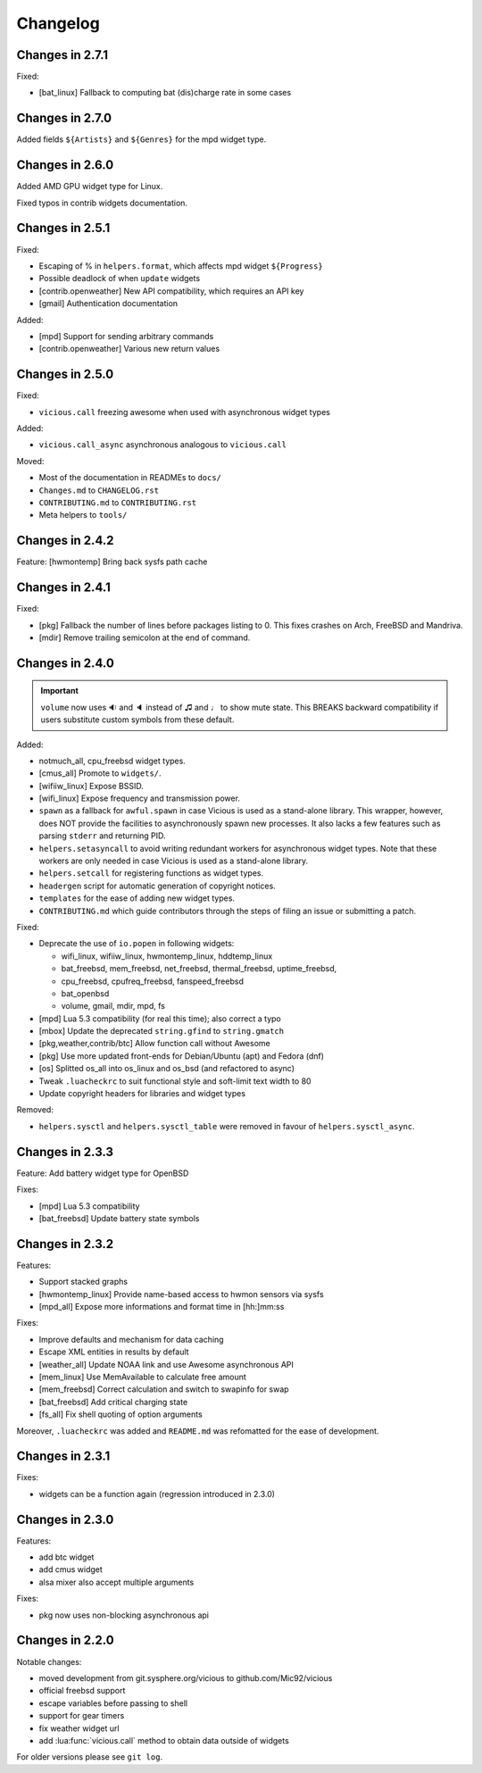 Changelog
=========

Changes in 2.7.1
----------------

Fixed:

- [bat_linux] Fallback to computing bat (dis)charge rate in some cases

Changes in 2.7.0
----------------

Added fields ``${Artists}`` and ``${Genres}`` for the mpd widget type.

Changes in 2.6.0
----------------

Added AMD GPU widget type for Linux.

Fixed typos in contrib widgets documentation.

Changes in 2.5.1
----------------

Fixed:

- Escaping of % in ``helpers.format``, which affects mpd widget ``${Progress}``
- Possible deadlock of when ``update`` widgets
- [contrib.openweather] New API compatibility, which requires an API key
- [gmail] Authentication documentation

Added:

- [mpd] Support for sending arbitrary commands
- [contrib.openweather] Various new return values

Changes in 2.5.0
----------------

Fixed:

- ``vicious.call`` freezing awesome when used with asynchronous widget types

Added:

- ``vicious.call_async`` asynchronous analogous to ``vicious.call``

Moved:

- Most of the documentation in READMEs to ``docs/``
- ``Changes.md`` to ``CHANGELOG.rst``
- ``CONTRIBUTING.md`` to ``CONTRIBUTING.rst``
- Meta helpers to ``tools/``

Changes in 2.4.2
----------------

Feature: [hwmontemp] Bring back sysfs path cache

Changes in 2.4.1
----------------

Fixed:

- [pkg] Fallback the number of lines before packages listing to 0.
  This fixes crashes on Arch, FreeBSD and Mandriva.
- [mdir] Remove trailing semicolon at the end of command.

Changes in 2.4.0
----------------

.. important::

   ``volume`` now uses 🔉 and 🔈 instead of ♫ and ♩ to show mute state.
   This BREAKS backward compatibility if users substitute custom symbols
   from these default.

Added:

- notmuch_all, cpu_freebsd widget types.
- [cmus_all] Promote to ``widgets/``.
- [wifiiw_linux] Expose BSSID.
- [wifi_linux] Expose frequency and transmission power.
- ``spawn`` as a fallback for ``awful.spawn`` in case Vicious is used as
  a stand-alone library. This wrapper, however, does NOT provide the facilities
  to asynchronously spawn new processes. It also lacks a few features such as
  parsing ``stderr`` and returning PID.
- ``helpers.setasyncall`` to avoid writing redundant workers for asynchronous
  widget types. Note that these workers are only needed in case Vicious is used
  as a stand-alone library.
- ``helpers.setcall`` for registering functions as widget types.
- ``headergen`` script for automatic generation of copyright notices.
- ``templates`` for the ease of adding new widget types.
- ``CONTRIBUTING.md`` which guide contributors through the steps
  of filing an issue or submitting a patch.

Fixed:

- Deprecate the use of ``io.popen`` in following widgets:

  - wifi_linux, wifiiw_linux, hwmontemp_linux, hddtemp_linux
  - bat_freebsd, mem_freebsd, net_freebsd, thermal_freebsd, uptime_freebsd,
  - cpu_freebsd, cpufreq_freebsd, fanspeed_freebsd
  - bat_openbsd
  - volume, gmail, mdir, mpd, fs

- [mpd] Lua 5.3 compatibility (for real this time); also correct a typo
- [mbox] Update the deprecated ``string.gfind`` to ``string.gmatch``
- [pkg,weather,contrib/btc] Allow function call without Awesome
- [pkg] Use more updated front-ends for Debian/Ubuntu (apt) and Fedora (dnf)
- [os] Splitted os_all into os_linux and os_bsd (and refactored to async)
- Tweak ``.luacheckrc`` to suit functional style and soft-limit text width to 80
- Update copyright headers for libraries and widget types

Removed:

- ``helpers.sysctl`` and ``helpers.sysctl_table`` were removed in favour of
  ``helpers.sysctl_async``.

Changes in 2.3.3
----------------

Feature: Add battery widget type for OpenBSD

Fixes:

- [mpd] Lua 5.3 compatibility
- [bat_freebsd] Update battery state symbols

Changes in 2.3.2
----------------

Features:

- Support stacked graphs
- [hwmontemp_linux] Provide name-based access to hwmon sensors via sysfs
- [mpd_all] Expose more informations and format time in [hh:]mm:ss

Fixes:

- Improve defaults and mechanism for data caching
- Escape XML entities in results by default
- [weather_all] Update NOAA link and use Awesome asynchronous API
- [mem_linux] Use MemAvailable to calculate free amount
- [mem_freebsd] Correct calculation and switch to swapinfo for swap
- [bat_freebsd] Add critical charging state
- [fs_all] Fix shell quoting of option arguments

Moreover, ``.luacheckrc`` was added and ``README.md`` was refomatted
for the ease of development.

Changes in 2.3.1
----------------

Fixes:

- widgets can be a function again (regression introduced in 2.3.0)

Changes in 2.3.0
----------------

Features:

- add btc widget
- add cmus widget
- alsa mixer also accept multiple arguments

Fixes:

- pkg now uses non-blocking asynchronous api

Changes in 2.2.0
----------------

Notable changes:

- moved development from git.sysphere.org/vicious to github.com/Mic92/vicious
- official freebsd support
- escape variables before passing to shell
- support for gear timers
- fix weather widget url
- add :lua:func:`vicious.call` method to obtain data outside of widgets

For older versions please see ``git log``.
